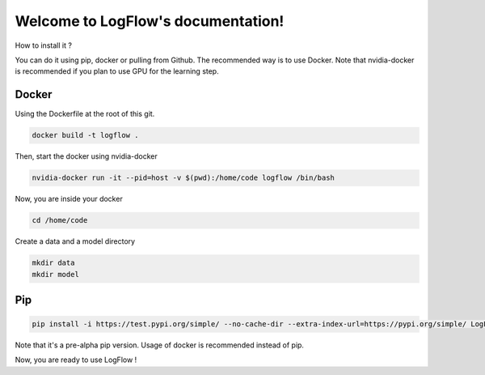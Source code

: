 Welcome to LogFlow's documentation!
===================================

How to install it ?

You can do it using pip, docker or pulling from Github. The recommended way is to use Docker.
Note that nvidia-docker is recommended if you plan to use GPU for the learning step.

Docker
------
Using the Dockerfile at the root of this git.

.. code-block:: bash

    docker build -t logflow .

Then, start the docker using nvidia-docker

.. code-block:: bash

    nvidia-docker run -it --pid=host -v $(pwd):/home/code logflow /bin/bash

Now, you are inside your docker

.. code-block:: bash

    cd /home/code

Create a data and a model directory

.. code-block:: bash

    mkdir data
    mkdir model

Pip
---

.. code-block:: bash

    pip install -i https://test.pypi.org/simple/ --no-cache-dir --extra-index-url=https://pypi.org/simple/ LogFlow-Atos-Marc-Platini

Note that it's a pre-alpha pip version. Usage of docker is recommended instead of pip.


Now, you are ready to use LogFlow !